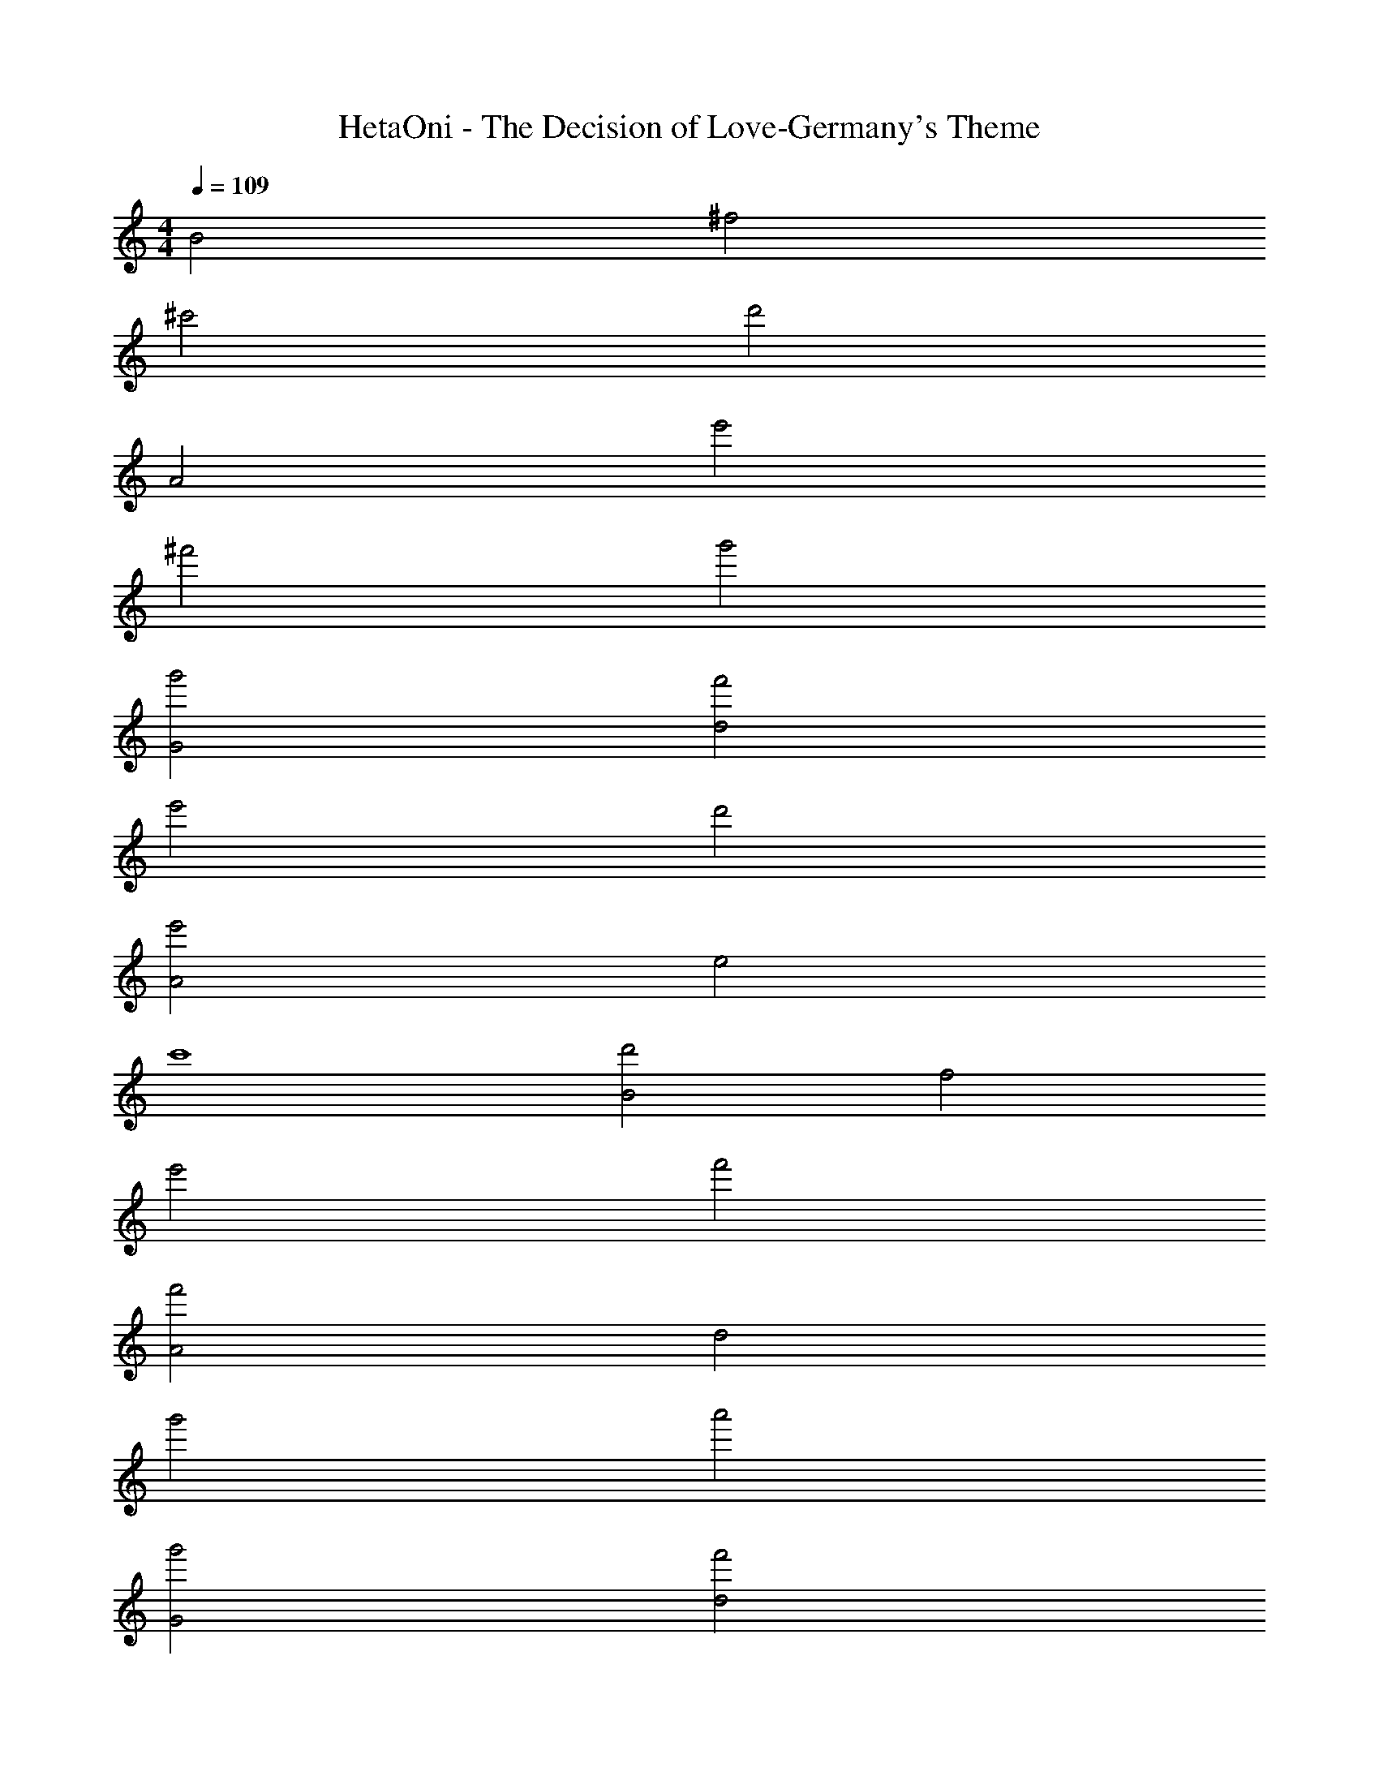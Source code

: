 X: 1
T: HetaOni - The Decision of Love-Germany's Theme
Z: ABC Generated by Starbound Composer
L: 1/4
M: 4/4
Q: 1/4=109
K: C
B2 ^f2 
^c'2 d'2 
A2 e'2 
^f'2 g'2 
[g'2G2] [f'2d2] 
e'2 d'2 
[e'2A2] e2 
c'4 
[d'2B2] f2 
e'2 f'2 
[f'2A2] d2 
g'2 a'2 
[g'2G2] [f'2d2] 
e'2 d'2 
[e'2A2] d2 
c'4 
[d'2B,2] [c'2^F2] 
[b2B2] [f2F2] 
[A,2a4] E2 
[A2f4] E2 
[d'2G,2] [c'2D2] 
[b2G2] [f2D2] 
[A,2a4] E2 
A2 [b2E2] 
[c'2B,2] F2 
[d'2B2] [e'2F2] 
[f'2A,2] E2 
[b2A2] E2 
[e'2G,2] [d'2D2] 
[c'2G2] [d'2D2] 
[A,2c'4] E2 
A2 E2 
[f4F4] 
[b/B,/] [a/^F,/] [g/B,/] [f/F,/] [e/B,/] [d/F,/] [^c/B,/] [d/F,/] 
[a/A,/] [g/E,/] [f/A,/] [e/E,/] [d/A,/] [c/E,/] [B/A,/] [A/E,/] 
[G/G,/] [A/D,/] [B/G,/] [c/D,/] [d/G,/] [c/D,/] [d/G,/] [e/D,/] 
[f/A,/] [e/E,/] [d/A,/] [c/E,/] [d/A,/] [c/E,/] [B/A,/] [A/E,/] 
[G/B,/] [E/F,/] [G/B,/] [F/F,/] [G/B,/] [E/F,/] [F/B,/] [G/F,/] 
[A/A,/] [B/E,/] [c/A,/] [d/E,/] [c/A,/] [c/E,/] [g/A,/] [e/E,/] 
[a/G,/] [g/D,/] [f/G,/] [a/D,/] [b/G,/] [c'/D,/] [d'/G,/] [e'/D,/] 
[f'/A,/] [e'/E,/] [d'/A,/] [c'/E,/] [b/A,/] [a/E,/] [g/A,/] [f/E,/] 
[B,/f2d2] F,/ B,/ F,/ [B,/d2f2] F,/ B,/ F,/ 
[A,/e2a2] E,/ A,/ E,/ [A,/f2] E,/ A,/ E,/ 
[G,/e2c2] D,/ G,/ D,/ [G,/c2e2] D,/ G,/ D,/ 
[A,/e2a2] E,/ A,/ E,/ [A,/e2] E,/ A,/ E,/ 
[B,/f2d2] F,/ B,/ F,/ [B,/e] F,/ [B,/f] F,/ 
[A,/f2d2] E,/ A,/ E,/ [A,/e] E,/ [A,/f] E,/ 
[G,/c2e2] D,/ G,/ D,/ [A,/A2c2] E,/ A,/ E,/ 
[B,/B4F4] F,/ B,/ F,/ B,/ F,/ B,/ F,/ 
[B,/d2f2] F,/ B,/ F,/ [B,/d2f2] F,/ B,/ F,/ 
[A,/a2e2] E,/ A,/ E,/ [A,/f2] E,/ A,/ E,/ 
[G,/e2c2] D,/ G,/ D,/ [G,/c2e2] D,/ G,/ D,/ 
[A,/e2a2] E,/ A,/ E,/ [A,/e2] E,/ A,/ E,/ 
[B,/f2d2] F,/ B,/ F,/ [B,/e] F,/ [B,/f] F,/ 
[A,/d2f2] E,/ A,/ E,/ [A,/e] E,/ [A,/f] E,/ 
[G,/c2e2] D,/ G,/ D,/ [A,/A2c2] E,/ A,/ E,/ 
[B,/F4B4] F,/ B,/ F,/ B,/ F,/ B,/ F,/ 
[FBB,4F,4] c c d 
[BFB,4F,4] c c d 
[cA^C4A,4] d d e 
[cAC4A,4] d e c 
[dAD4A,4] g g a 
a e e c 
[AdA,4D4] B B [dA] 
[A/d/A,4D4] A/ e/ B/ f/ B/ g 
[B,/f2d2] F,/ B,/ F,/ [B,/e] F,/ [B,/d] F,/ 
[A,/c2e2] E,/ A,/ E,/ [A,/c2A2] E,/ A,/ E,/ 
[G,/fd] D,/ [G,/e] D,/ [G,/d] D,/ [G,/c] D,/ 
[A,/e2c2] E,/ A,/ E,/ [A,/c2A2] E,/ A,/ E,/ 
[B,/f2d2] F,/ B,/ F,/ [B,/e] F,/ [B,/f] F,/ 
[A,/f2d2] E,/ A,/ E,/ [A,/g] E,/ [A,/a] E,/ 
[G,/gd] D,/ [G,/f] D,/ [G,/e] D,/ [G,/d] D,/ 
[A,/c2e2] E,/ A,/ E,/ [A,/A2c2] E,/ A,/ E,/ 
[f/B,/] [e/F,/] [d/B,/] F,/ B,/ F,/ B,/ F,/ 
[e/A,/] [d/E,/] [c/A,/] E,/ A,/ E,/ A,/ E,/ 
[f/G,/] [e/D,/] [d/G,/] D,/ G,/ D,/ G,/ D,/ 
[e/A,/] [d/E,/] [c/A,/] E,/ [A/A,/] [B/E,/] [c/A,/] [A/E,/] 
[f/B,/] [e/F,/] [d/B,/] F,/ B,/ F,/ B,/ F,/ 
[e/A,/] [d/E,/] [c/A,/] E,/ A,/ E,/ A,/ E,/ 
[f/G,/] [e/D,/] [d/G,/] D,/ G,/ D,/ G,/ D,/ 
[e/A,/] [d/E,/] [c/A,/] E,/ A,/ [c/f/E,/] A,/ [g/c/E,/] 
[B,/=c2f2] F,/ B,/ F,/ B,/ F,/ B,/ F,/ 
[e2a2E2A2] [a2e2E2A2] 
g f d [e2^c2C2E2] 
[=c2=f2C2E2] a g 
^f e/ d/ ^c/ d/ [F2B2B,2F,2] 
[FBB,2F,2] [gd] [g2d2G2D2] 
a b [b2f2B2F2] 
c' d' [c'2e'2e2c2] 
[f2a2A2F2] [B,/f2b2] F,/ B,/ F,/ 
[B,/c'] F,/ [B,/d'] F,/ [A,/e'] E,/ [A,/d] E,/ 
[c/A,/] [B/E,/] [c/A,/] [d/E,/] [G,/BF] D,/ [G,/B] D,/ 
[G,/c] D,/ [G,/d] D,/ [A,/e2c2] E,/ A,/ E,/ 
[A,/c2A2] E,/ A,/ E,/ [B,/F2B2] F,/ B,/ F,/ 
[B,/c] F,/ [B,/d] F,/ [A,/d2] E,/ A,/ E,/ 
[A,/e] E,/ [A,/f] E,/ [G,/g] D,/ [G,/f] D,/ 
[G,/e] D,/ [G,/d] D,/ [A,/e2c2] E,/ A,/ E,/ 
[A,/c2A2] E,/ A,/ E,/ [F4B4F,4B,4] 
